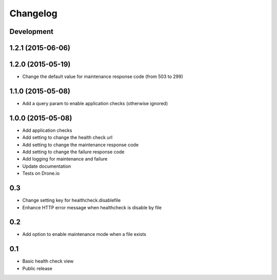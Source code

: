 Changelog
=========

Development
-----------

1.2.1 (2015-06-06)
------------------

1.2.0 (2015-05-19)
------------------

* Change the default value for maintenance response code (from 503 to 299)

1.1.0 (2015-05-08)
------------------

* Add a query param to enable application checks (otherwise ignored)


1.0.0 (2015-05-08)
------------------

* Add application checks
* Add setting to change the health check url
* Add setting to change the maintenance response code
* Add setting to change the failure response code
* Add logging for maintenance and failure
* Update documentation
* Tests on Drone.io


0.3
---

* Change setting key for healthcheck.disablefile
* Enhance HTTP error message when healthcheck is disable by file


0.2
---

* Add option to enable maintenance mode when a file exists


0.1
---

* Basic health check view
* Public release
